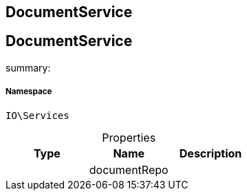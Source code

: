 :table-caption!:
:example-caption!:
:source-highlighter: prettify
:sectids!:

== DocumentService


[[io__documentservice]]
== DocumentService

summary: 




===== Namespace

`IO\Services`





.Properties
|===
|Type |Name |Description

|
    |documentRepo
    |
|===


